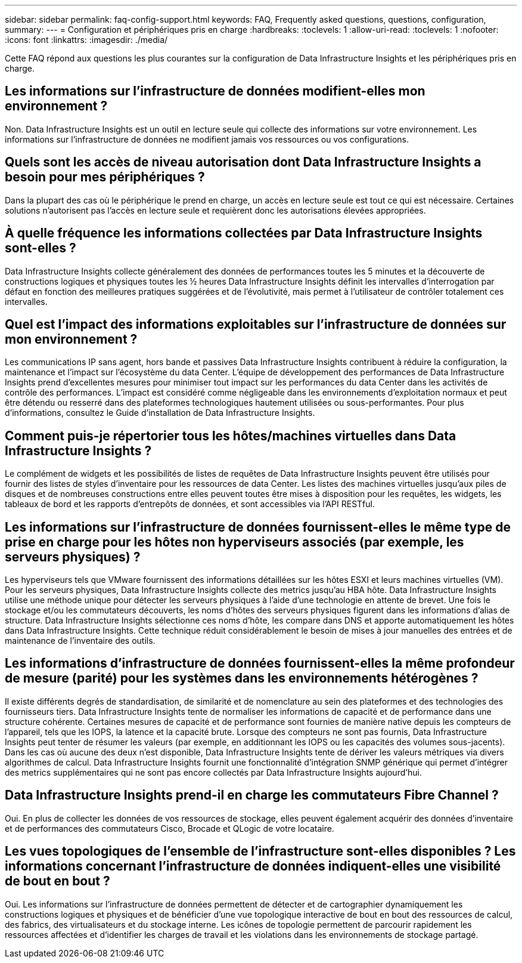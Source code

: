 ---
sidebar: sidebar 
permalink: faq-config-support.html 
keywords: FAQ, Frequently asked questions, questions, configuration, 
summary:  
---
= Configuration et périphériques pris en charge
:hardbreaks:
:toclevels: 1
:allow-uri-read: 
:toclevels: 1
:nofooter: 
:icons: font
:linkattrs: 
:imagesdir: ./media/


[role="lead"]
Cette FAQ répond aux questions les plus courantes sur la configuration de Data Infrastructure Insights et les périphériques pris en charge.



== Les informations sur l'infrastructure de données modifient-elles mon environnement ?

Non. Data Infrastructure Insights est un outil en lecture seule qui collecte des informations sur votre environnement. Les informations sur l'infrastructure de données ne modifient jamais vos ressources ou vos configurations.



== Quels sont les accès de niveau autorisation dont Data Infrastructure Insights a besoin pour mes périphériques ?

Dans la plupart des cas où le périphérique le prend en charge, un accès en lecture seule est tout ce qui est nécessaire. Certaines solutions n'autorisent pas l'accès en lecture seule et requièrent donc les autorisations élevées appropriées.



== À quelle fréquence les informations collectées par Data Infrastructure Insights sont-elles ?

Data Infrastructure Insights collecte généralement des données de performances toutes les 5 minutes et la découverte de constructions logiques et physiques toutes les ½ heures Data Infrastructure Insights définit les intervalles d'interrogation par défaut en fonction des meilleures pratiques suggérées et de l'évolutivité, mais permet à l'utilisateur de contrôler totalement ces intervalles.



== Quel est l'impact des informations exploitables sur l'infrastructure de données sur mon environnement ?

Les communications IP sans agent, hors bande et passives Data Infrastructure Insights contribuent à réduire la configuration, la maintenance et l'impact sur l'écosystème du data Center. L'équipe de développement des performances de Data Infrastructure Insights prend d'excellentes mesures pour minimiser tout impact sur les performances du data Center dans les activités de contrôle des performances. L'impact est considéré comme négligeable dans les environnements d'exploitation normaux et peut être détendu ou resserré dans des plateformes technologiques hautement utilisées ou sous-performantes. Pour plus d'informations, consultez le Guide d'installation de Data Infrastructure Insights.



== Comment puis-je répertorier tous les hôtes/machines virtuelles dans Data Infrastructure Insights ?

Le complément de widgets et les possibilités de listes de requêtes de Data Infrastructure Insights peuvent être utilisés pour fournir des listes de styles d'inventaire pour les ressources de data Center. Les listes des machines virtuelles jusqu'aux piles de disques et de nombreuses constructions entre elles peuvent toutes être mises à disposition pour les requêtes, les widgets, les tableaux de bord et les rapports d'entrepôts de données, et sont accessibles via l'API RESTful.



== Les informations sur l'infrastructure de données fournissent-elles le même type de prise en charge pour les hôtes non hyperviseurs associés (par exemple, les serveurs physiques) ?

Les hyperviseurs tels que VMware fournissent des informations détaillées sur les hôtes ESXI et leurs machines virtuelles (VM). Pour les serveurs physiques, Data Infrastructure Insights collecte des metrics jusqu'au HBA hôte. Data Infrastructure Insights utilise une méthode unique pour détecter les serveurs physiques à l'aide d'une technologie en attente de brevet. Une fois le stockage et/ou les commutateurs découverts, les noms d'hôtes des serveurs physiques figurent dans les informations d'alias de structure. Data Infrastructure Insights sélectionne ces noms d'hôte, les compare dans DNS et apporte automatiquement les hôtes dans Data Infrastructure Insights. Cette technique réduit considérablement le besoin de mises à jour manuelles des entrées et de maintenance de l'inventaire des outils.



== Les informations d'infrastructure de données fournissent-elles la même profondeur de mesure (parité) pour les systèmes dans les environnements hétérogènes ?

Il existe différents degrés de standardisation, de similarité et de nomenclature au sein des plateformes et des technologies des fournisseurs tiers. Data Infrastructure Insights tente de normaliser les informations de capacité et de performance dans une structure cohérente. Certaines mesures de capacité et de performance sont fournies de manière native depuis les compteurs de l'appareil, tels que les IOPS, la latence et la capacité brute. Lorsque des compteurs ne sont pas fournis, Data Infrastructure Insights peut tenter de résumer les valeurs (par exemple, en additionnant les IOPS ou les capacités des volumes sous-jacents). Dans les cas où aucune des deux n'est disponible, Data Infrastructure Insights tente de dériver les valeurs métriques via divers algorithmes de calcul. Data Infrastructure Insights fournit une fonctionnalité d'intégration SNMP générique qui permet d'intégrer des metrics supplémentaires qui ne sont pas encore collectés par Data Infrastructure Insights aujourd'hui.



== Data Infrastructure Insights prend-il en charge les commutateurs Fibre Channel ?

Oui. En plus de collecter les données de vos ressources de stockage, elles peuvent également acquérir des données d'inventaire et de performances des commutateurs Cisco, Brocade et QLogic de votre locataire.



== Les vues topologiques de l'ensemble de l'infrastructure sont-elles disponibles ? Les informations concernant l'infrastructure de données indiquent-elles une visibilité de bout en bout ?

Oui. Les informations sur l'infrastructure de données permettent de détecter et de cartographier dynamiquement les constructions logiques et physiques et de bénéficier d'une vue topologique interactive de bout en bout des ressources de calcul, des fabrics, des virtualisateurs et du stockage interne. Les icônes de topologie permettent de parcourir rapidement les ressources affectées et d'identifier les charges de travail et les violations dans les environnements de stockage partagé.
